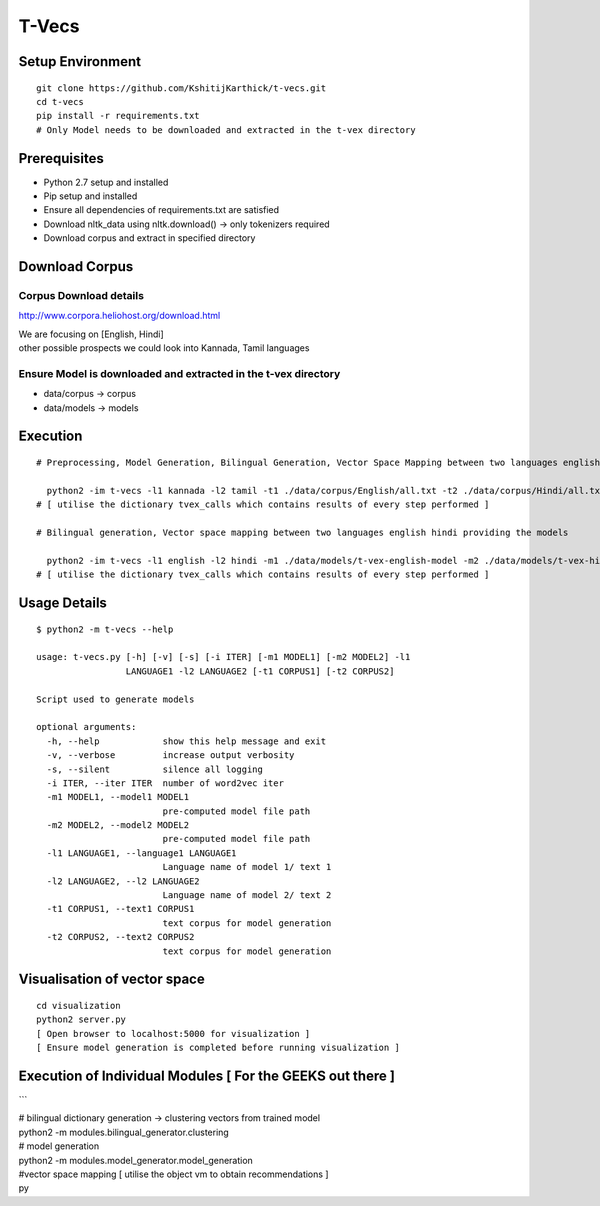 T-Vecs
======

Setup Environment
~~~~~~~~~~~~~~~~~

::

    git clone https://github.com/KshitijKarthick/t-vecs.git
    cd t-vecs
    pip install -r requirements.txt
    # Only Model needs to be downloaded and extracted in the t-vex directory

Prerequisites
~~~~~~~~~~~~~

-  Python 2.7 setup and installed
-  Pip setup and installed
-  Ensure all dependencies of requirements.txt are satisfied
-  Download nltk\_data using nltk.download() -> only tokenizers required
-  Download corpus and extract in specified directory

Download Corpus
~~~~~~~~~~~~~~~

Corpus Download details
'''''''''''''''''''''''

http://www.corpora.heliohost.org/download.html

| We are focusing on [English, Hindi]
| other possible prospects we could look into Kannada, Tamil languages

Ensure Model is downloaded and extracted in the t-vex directory
'''''''''''''''''''''''''''''''''''''''''''''''''''''''''''''''

-  data/corpus -> corpus
-  data/models -> models

Execution
~~~~~~~~~

::

      # Preprocessing, Model Generation, Bilingual Generation, Vector Space Mapping between two languages english hindi from the corpus

        python2 -im t-vecs -l1 kannada -l2 tamil -t1 ./data/corpus/English/all.txt -t2 ./data/corpus/Hindi/all.txt
      # [ utilise the dictionary tvex_calls which contains results of every step performed ]

      # Bilingual generation, Vector space mapping between two languages english hindi providing the models

        python2 -im t-vecs -l1 english -l2 hindi -m1 ./data/models/t-vex-english-model -m2 ./data/models/t-vex-hindi-model
      # [ utilise the dictionary tvex_calls which contains results of every step performed ]

Usage Details
~~~~~~~~~~~~~

::

    $ python2 -m t-vecs --help

    usage: t-vecs.py [-h] [-v] [-s] [-i ITER] [-m1 MODEL1] [-m2 MODEL2] -l1
                     LANGUAGE1 -l2 LANGUAGE2 [-t1 CORPUS1] [-t2 CORPUS2]

    Script used to generate models

    optional arguments:
      -h, --help            show this help message and exit
      -v, --verbose         increase output verbosity
      -s, --silent          silence all logging
      -i ITER, --iter ITER  number of word2vec iter
      -m1 MODEL1, --model1 MODEL1
                            pre-computed model file path
      -m2 MODEL2, --model2 MODEL2
                            pre-computed model file path
      -l1 LANGUAGE1, --language1 LANGUAGE1
                            Language name of model 1/ text 1
      -l2 LANGUAGE2, --l2 LANGUAGE2
                            Language name of model 2/ text 2
      -t1 CORPUS1, --text1 CORPUS1
                            text corpus for model generation
      -t2 CORPUS2, --text2 CORPUS2
                            text corpus for model generation

Visualisation of vector space
~~~~~~~~~~~~~~~~~~~~~~~~~~~~~

::

    cd visualization
    python2 server.py
    [ Open browser to localhost:5000 for visualization ]
    [ Ensure model generation is completed before running visualization ]

Execution of Individual Modules [ For the GEEKS out there ]
~~~~~~~~~~~~~~~~~~~~~~~~~~~~~~~~~~~~~~~~~~~~~~~~~~~~~~~~~~~

\`\`\`

| # bilingual dictionary generation -> clustering vectors from trained
  model
| python2 -m modules.bilingual\_generator.clustering

| # model generation
| python2 -m modules.model\_generator.model\_generation

| #vector space mapping [ utilise the object vm to obtain
  recommendations ]
| py
